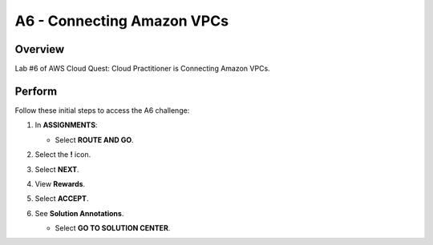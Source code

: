 .. _a6_connecting_vpcs: # Replace 'connecting_vpcs' if a different label is preferred

=============================
A6 - Connecting Amazon VPCs
=============================

Overview
--------
Lab #6 of AWS Cloud Quest: Cloud Practitioner is Connecting Amazon VPCs.

Perform
--------
Follow these initial steps to access the A6 challenge:

#.  In **ASSIGNMENTS**:

    * Select **ROUTE AND GO**.

    .. image:: static/A61.png
       :alt: Placeholder screenshot for A6 Step 1 (Route and Go)
       :align: center
       :width: 600px
       :target: # {# Replace '#' with the actual base URL for A6 if applicable #}

#.  Select the **!** icon.

    .. image:: static/A62.png
       :alt: Placeholder screenshot for A6 Step 2 (Select the ! icon)
       :align: center
       :width: 600px
       :target: # {# Replace '#' with the actual base URL for A6 if applicable #}

#.  Select **NEXT**.
#.  View **Rewards**.
                                                   
    .. image:: static/A63.png
       :alt: Placeholder screenshot for A6 Step 3 (Select NEXT)
       :align: center
       :width: 600px
       :target: # {# Replace '#' with the actual base URL for A6 if applicable #}

#.  Select **ACCEPT**.
                                                   
    .. image:: static/A64.png
       :alt: Placeholder screenshot for A6 Step 4 (View Rewards)
       :align: center
       :width: 600px
       :target: # {# Replace '#' with the actual base URL for A6 if applicable #}


#.  See **Solution Annotations**.
                                                   
    * Select **GO TO SOLUTION CENTER**.

                                                   
    .. image:: static/A65.png
       :alt: Placeholder screenshot for A6 Step 5 (Select ACCEPT)
       :align: center
       :width: 600px
       :target: # {# Replace '#' with the actual base URL for A6 if applicable #}
